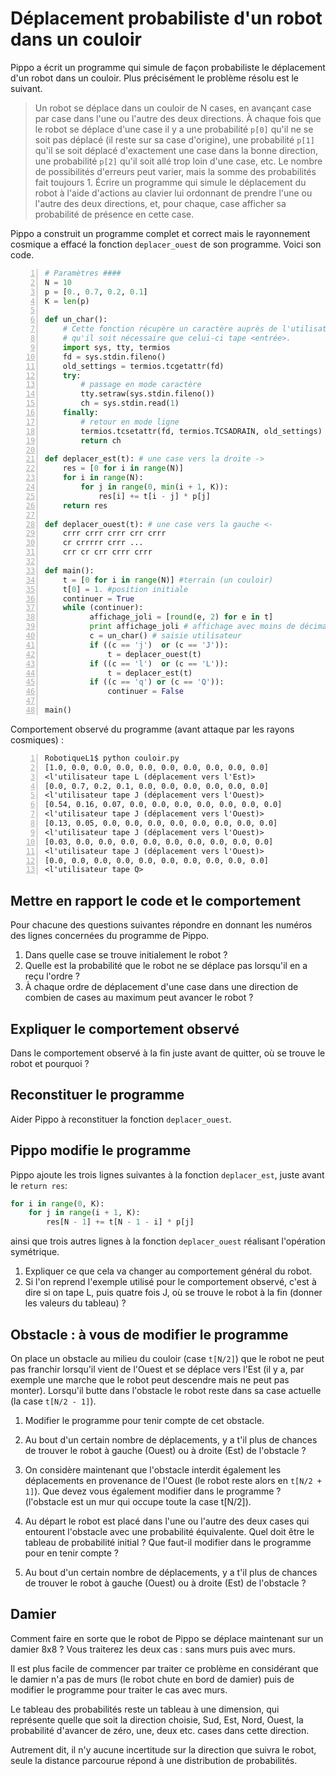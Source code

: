 * Déplacement probabiliste d'un robot dans un couloir

Pippo a écrit un programme qui simule de façon
probabiliste le déplacement d'un robot dans un couloir. Plus
précisément le problème résolu est le suivant.

#+BEGIN_QUOTE
Un robot se déplace dans un couloir de N cases, en avançant case par
case dans l'une ou l'autre des deux directions. À chaque fois que le
robot se déplace d'une case il y a une probabilité ~p[0]~ qu'il ne se
soit pas déplacé (il reste sur sa case d'origine), une probabilité
~p[1]~ qu'il se soit déplacé d'exactement une case dans la bonne
direction, une probabilité ~p[2]~ qu'il soit allé trop loin d'une
case, etc. Le nombre de possibilités d'erreurs peut varier, mais la
somme des probabilités fait toujours 1. Écrire un programme qui simule
le déplacement du robot à l'aide d'actions au clavier lui ordonnant de
prendre l'une ou l'autre des deux directions, et, pour chaque, case
afficher sa probabilité de présence en cette case.
#+END_QUOTE

Pippo a construit un programme complet et correct mais le rayonnement
cosmique a effacé la fonction ~deplacer_ouest~  de son programme. Voici son code.
#+NAME: couloir.py
#+BEGIN_SRC python -n
  # Paramètres ####
  N = 10
  p = [0., 0.7, 0.2, 0.1]
  K = len(p)
  
  def un_char():
      # Cette fonction récupère un caractère auprès de l'utilisateur sans
      # qu'il soit nécessaire que celui-ci tape <entrée>.
      import sys, tty, termios
      fd = sys.stdin.fileno()
      old_settings = termios.tcgetattr(fd)
      try:
          # passage en mode caractère
          tty.setraw(sys.stdin.fileno())
          ch = sys.stdin.read(1)
      finally:
          # retour en mode ligne
          termios.tcsetattr(fd, termios.TCSADRAIN, old_settings)
          return ch
  
  def deplacer_est(t): # une case vers la droite ->
      res = [0 for i in range(N)]
      for i in range(N):
          for j in range(0, min(i + 1, K)):
              res[i] += t[i - j] * p[j]
      return res
  
  def deplacer_ouest(t): # une case vers la gauche <-
      crrr crrr crrr crr crrr
      cr crrrrr crrr ...
      crr cr crr crrr crrr
  
  def main():
      t = [0 for i in range(N)] #terrain (un couloir)
      t[0] = 1. #position initiale
      continuer = True
      while (continuer):
            affichage_joli = [round(e, 2) for e in t]
            print affichage_joli # affichage avec moins de décimales
            c = un_char() # saisie utilisateur
            if ((c == 'j')  or (c == 'J')):
                t = deplacer_ouest(t)
            if ((c == 'l')  or (c == 'L')):
                t = deplacer_est(t)
            if ((c == 'q') or (c == 'Q')):
                continuer = False
  
  main()
#+END_SRC

Comportement observé du programme (avant attaque par les rayons cosmiques) :
#+BEGIN_EXAMPLE -n
RobotiqueL1$ python couloir.py
[1.0, 0.0, 0.0, 0.0, 0.0, 0.0, 0.0, 0.0, 0.0, 0.0]
<l'utilisateur tape L (déplacement vers l'Est)>
[0.0, 0.7, 0.2, 0.1, 0.0, 0.0, 0.0, 0.0, 0.0, 0.0]
<l'utilisateur tape J (déplacement vers l'Ouest)>
[0.54, 0.16, 0.07, 0.0, 0.0, 0.0, 0.0, 0.0, 0.0, 0.0]
<l'utilisateur tape J (déplacement vers l'Ouest)>
[0.13, 0.05, 0.0, 0.0, 0.0, 0.0, 0.0, 0.0, 0.0, 0.0]
<l'utilisateur tape J (déplacement vers l'Ouest)>
[0.03, 0.0, 0.0, 0.0, 0.0, 0.0, 0.0, 0.0, 0.0, 0.0]
<l'utilisateur tape J (déplacement vers l'Ouest)>
[0.0, 0.0, 0.0, 0.0, 0.0, 0.0, 0.0, 0.0, 0.0, 0.0]
<l'utilisateur tape Q>
#+END_EXAMPLE


** Mettre en rapport le code et le comportement

Pour chacune des questions suivantes répondre en donnant les numéros
 des lignes concernées du programme de Pippo.
1. Dans quelle case se trouve initialement le robot ?
2. Quelle est la probabilité que le robot ne se déplace pas lorsqu'il
   en a reçu l'ordre ?
3. À chaque ordre de déplacement d'une case dans une direction de combien de cases au
   maximum peut avancer le robot ?

** Expliquer le comportement observé
Dans le comportement observé à la fin juste avant de quitter, où se
trouve le robot et pourquoi ?

** Reconstituer le programme
Aider Pippo à reconstituer la fonction ~deplacer_ouest~.

** Pippo modifie le programme

Pippo ajoute les trois lignes suivantes à la fonction  ~deplacer_est~,
juste avant le ~return res~:
#+BEGIN_SRC python
    for i in range(0, K):
        for j in range(i + 1, K):
            res[N - 1] += t[N - 1 - i] * p[j]
#+END_SRC
ainsi que trois autres lignes à la fonction
~deplacer_ouest~ réalisant l'opération symétrique.

1. Expliquer ce que cela va changer au comportement général du robot.
2. Si l'on reprend l'exemple utilisé pour le comportement observé,
   c'est à dire si on tape L, puis quatre fois J, où se trouve le
   robot à la fin (donner les valeurs du tableau) ?

** Obstacle : à vous de modifier le programme
On place un obstacle au milieu du couloir (case ~t[N/2]~) que le robot
ne peut pas franchir lorsqu'il vient de l'Ouest et se déplace vers
l'Est (il y a, par exemple une marche que le robot peut descendre mais
ne peut pas monter). Lorsqu'il butte dans l'obstacle le robot reste
dans sa case actuelle (la case ~t[N/2 - 1]~).

1. Modifier le programme pour tenir compte de cet obstacle.

2. Au bout d'un certain nombre de déplacements, y a t'il plus de chances
   de trouver le robot à gauche (Ouest) ou à droite (Est) de
   l'obstacle ?

3. On considère maintenant que l'obstacle interdit également les
   déplacements en provenance de l'Ouest (le robot reste alors en
    ~t[N/2 + 1]~). Que devez vous également modifier dans le
   programme ? (l'obstacle  est un mur qui occupe toute la case t[N/2]).

4. Au départ le robot est placé dans l'une ou l'autre des deux cases
   qui entourent l'obstacle avec une probabilité équivalente. Quel
   doit être le tableau de probabilité initial ? Que faut-il modifier
   dans le programme pour en tenir compte ?

5. Au bout d'un certain nombre de déplacements, y a t'il plus de chances
   de trouver le robot à gauche (Ouest) ou à droite (Est) de
   l'obstacle ?

** Damier
Comment faire en sorte que le robot de Pippo se déplace maintenant sur
un damier 8x8 ? Vous traiterez les deux cas : sans murs puis avec
murs.

Il est plus facile de commencer par traiter ce problème en considérant
que le damier n'a pas de murs (le robot chute en bord de damier) puis
de modifier le programme pour traiter le cas avec murs.

Le tableau des probabilités reste un tableau à une dimension, qui
représente quelle que soit la direction choisie, Sud, Est, Nord,
Ouest, la probabilité d'avancer de zéro, une, deux etc. cases dans
cette direction.

Autrement dit, il n'y aucune incertitude sur la direction que suivra
le robot, seule la distance parcourue répond à une distribution de
probabilités.
